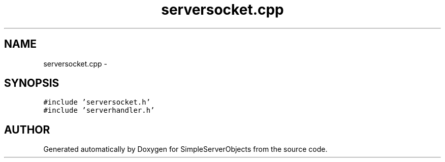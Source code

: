 .TH "serversocket.cpp" 3 "25 Sep 2001" "SimpleServerObjects" \" -*- nroff -*-
.ad l
.nh
.SH NAME
serversocket.cpp \- 
.SH SYNOPSIS
.br
.PP
\fC#include 'serversocket.h'\fP
.br
\fC#include 'serverhandler.h'\fP
.br

.SH "AUTHOR"
.PP 
Generated automatically by Doxygen for SimpleServerObjects from the source code.